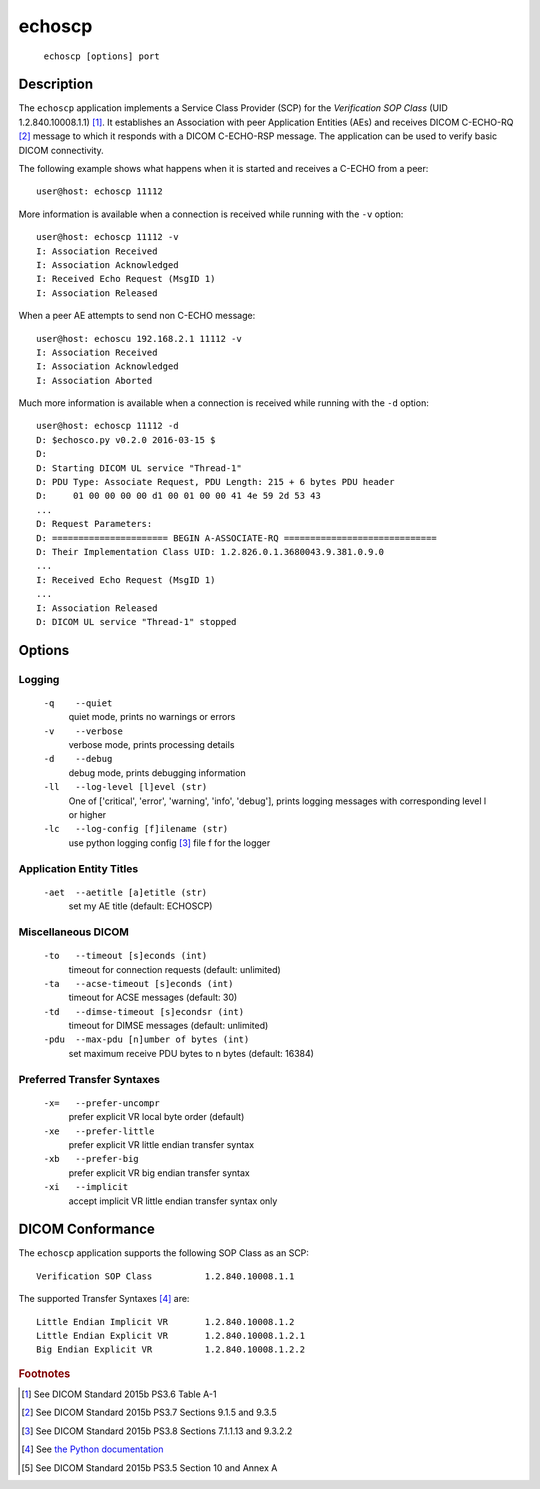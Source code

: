 =======
echoscp
=======
    ``echoscp [options] port``

Description
===========
The ``echoscp`` application implements a Service Class Provider (SCP) for the
*Verification SOP Class* (UID 1.2.840.10008.1.1) [#]_. It establishes an
Association with peer Application Entities (AEs) and receives DICOM C-ECHO-RQ
[#]_ message to which it responds with a DICOM C-ECHO-RSP message. The
application can be used to verify basic DICOM connectivity.

The following example shows what happens when it is started and receives
a C-ECHO from a peer:
::
    user@host: echoscp 11112


More information is available when a connection is received while running with
the ``-v`` option:
::
    user@host: echoscp 11112 -v
    I: Association Received
    I: Association Acknowledged
    I: Received Echo Request (MsgID 1)
    I: Association Released

When a peer AE attempts to send non C-ECHO message:
::
    user@host: echoscu 192.168.2.1 11112 -v
    I: Association Received
    I: Association Acknowledged
    I: Association Aborted

Much more information is available when a connection is received while
running with the ``-d`` option:
::
    user@host: echoscp 11112 -d
    D: $echosco.py v0.2.0 2016-03-15 $
    D:
    D: Starting DICOM UL service "Thread-1"
    D: PDU Type: Associate Request, PDU Length: 215 + 6 bytes PDU header
    D:     01 00 00 00 00 d1 00 01 00 00 41 4e 59 2d 53 43
    ...
    D: Request Parameters:
    D: ====================== BEGIN A-ASSOCIATE-RQ =============================
    D: Their Implementation Class UID: 1.2.826.0.1.3680043.9.381.0.9.0
    ...
    I: Received Echo Request (MsgID 1)
    ...
    I: Association Released
    D: DICOM UL service "Thread-1" stopped


Options
=======
Logging
-------
    ``-q    --quiet``
              quiet mode, prints no warnings or errors
    ``-v    --verbose``
              verbose mode, prints processing details
    ``-d    --debug``
              debug mode, prints debugging information
    ``-ll   --log-level [l]evel (str)``
              One of ['critical', 'error', 'warning', 'info', 'debug'], prints
              logging messages with corresponding level l or higher
    ``-lc   --log-config [f]ilename (str)``
              use python logging config [#]_ file f for the logger

Application Entity Titles
-------------------------
    ``-aet  --aetitle [a]etitle (str)``
              set my AE title (default: ECHOSCP)

Miscellaneous DICOM
-------------------
    ``-to   --timeout [s]econds (int)``
              timeout for connection requests (default: unlimited)
    ``-ta   --acse-timeout [s]econds (int)``
              timeout for ACSE messages (default: 30)
    ``-td   --dimse-timeout [s]econdsr (int)``
              timeout for DIMSE messages (default: unlimited)
    ``-pdu  --max-pdu [n]umber of bytes (int)``
              set maximum receive PDU bytes to n bytes (default: 16384)

Preferred Transfer Syntaxes
---------------------------
    ``-x=   --prefer-uncompr``
              prefer explicit VR local byte order (default)
    ``-xe   --prefer-little``
              prefer explicit VR little endian transfer syntax
    ``-xb   --prefer-big``
              prefer explicit VR big endian transfer syntax
    ``-xi   --implicit``
              accept implicit VR little endian transfer syntax only

DICOM Conformance
=================
The ``echoscp`` application supports the following SOP Class as an SCP:
::
    Verification SOP Class          1.2.840.10008.1.1

The supported Transfer Syntaxes [#]_ are:
::
    Little Endian Implicit VR       1.2.840.10008.1.2
    Little Endian Explicit VR       1.2.840.10008.1.2.1
    Big Endian Explicit VR          1.2.840.10008.1.2.2

.. rubric:: Footnotes

.. [#] See DICOM Standard 2015b PS3.6 Table A-1
.. [#] See DICOM Standard 2015b PS3.7 Sections 9.1.5 and 9.3.5
.. [#] See DICOM Standard 2015b PS3.8 Sections 7.1.1.13 and 9.3.2.2
.. [#] See `the Python documentation <https://docs.python.org/3.5/library/logging.config.html#logging-config-fileformat>`_
.. [#] See DICOM Standard 2015b PS3.5 Section 10 and Annex A
